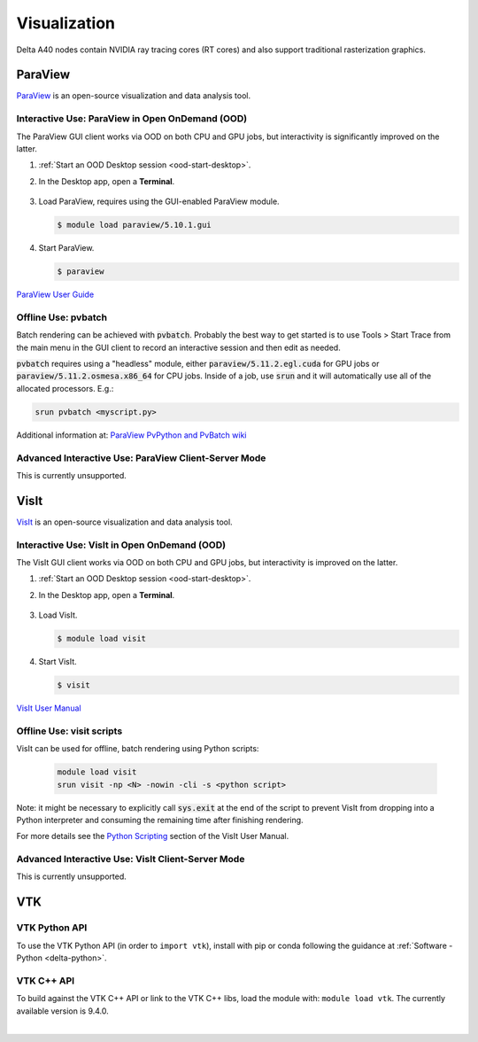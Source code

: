 Visualization
=====================

Delta A40 nodes contain NVIDIA ray tracing cores (RT cores) and also support traditional rasterization graphics.

ParaView 
----------

`ParaView <https://www.paraview.org>`_ is an open-source visualization and data analysis tool.

Interactive Use: ParaView in Open OnDemand (OOD)
~~~~~~~~~~~~~~~~~~~~~~~~~~~~~~~~~~~~~~~~~~

The ParaView GUI client works via OOD on both CPU and GPU jobs, but interactivity is significantly improved on the latter.

#. :ref:`Start an OOD Desktop session <ood-start-desktop>`.

#. In the Desktop app, open a **Terminal**.

   .. figure:: images/visualization/ood-desktop-terminal-icon.png
      :alt: OOD Desktop app with the terminal emulator icon at the bottom of the screen highlighted.
      :width: 500

#. Load ParaView, requires using the GUI-enabled ParaView module.
   
   .. code-block::
   
      $ module load paraview/5.10.1.gui

#. Start ParaView.

   .. code-block::
   
      $ paraview

`ParaView User Guide <https://docs.paraview.org/en/latest/>`_

Offline Use: pvbatch
~~~~~~~~~~~~~~~~~~~~~

Batch rendering can be achieved with :code:`pvbatch`. Probably the best way to get started is to use Tools > Start Trace from the main menu in the GUI client to record an interactive session and then edit as needed.

:code:`pvbatch` requires using a "headless" module, either :code:`paraview/5.11.2.egl.cuda` for GPU jobs or :code:`paraview/5.11.2.osmesa.x86_64` for CPU jobs. Inside of a job, use :code:`srun` and it will automatically use all of the allocated processors. E.g.:

.. code-block::

   srun pvbatch <myscript.py>


Additional information at: `ParaView PvPython and PvBatch wiki <https://www.paraview.org/Wiki/PvPython_and_PvBatch>`_

Advanced Interactive Use: ParaView Client-Server Mode 
~~~~~~~~~~~~~~~~~~~~~~~~~~~~~~~~
This is currently unsupported.

VisIt
--------

`VisIt <https://visit-dav.github.io/visit-website/>`_ is an open-source visualization and data analysis tool. 

Interactive Use: VisIt in Open OnDemand (OOD)
~~~~~~~~~~~~~~~~~~~~~~~~~~~~~~~~~~~~~~~~~~

The VisIt GUI client works via OOD on both CPU and GPU jobs, but interactivity is improved on the latter.

#. :ref:`Start an OOD Desktop session <ood-start-desktop>`.

#. In the Desktop app, open a **Terminal**.

   .. figure:: images/visualization/ood-desktop-terminal-icon.png
      :alt: OOD Desktop app with the terminal emulator icon at the bottom of the screen highlighted.
      :width: 500

#. Load VisIt.

   .. code-block::

      $ module load visit

#. Start VisIt.

   .. code-block::

      $ visit

`VisIt User Manual <https://visit-sphinx-github-user-manual.readthedocs.io/en/develop/using_visit/index.html>`_

..
  To load the VisIt example data, ``noise.silo``, follow these steps:

 #. Under **Sources**, click **Open**.

   .. figure:: images/visualization/ood-desktop-visit-open.png
      :alt: VisIt opened in the OOD Desktop app with the Open button highlighted.
      :width: 500

 #. In **Path**, navigate to ``/sw/external/visit/visit3_3_3.linux-x86_64/data`` and select the ``noise.silo`` file.

   .. figure:: images/visualization/ood-desktop-visit-data-path.png
      :alt: VisIt File open window showing the "/sw/external/visit/visit3_3_3.linux-x86_64/data" path with the noise.silo file selected.
      :width: 500

 #. Click **Add** and select **Volume**, then **hardyglobal**.

   .. figure:: images/visualization/ood-desktop-visit-add-volume.png
      :alt: VisIt Add menu showing Volume, and then hardyglobal selected.
      :width: 500

 #. Click **Draw**. The data will render in the adjacent window.

   .. image:: images/visualization/ood-desktop-visit-draw.png
      :alt: The VisIt Draw button.
      :width: 500

Offline Use: visit scripts
~~~~~~~~~~~~~~~~~~~~~~~~~~
VisIt can be used for offline, batch rendering using Python scripts:

  .. code-block::

     module load visit
     srun visit -np <N> -nowin -cli -s <python script>

Note: it might be necessary to explicitly call :code:`sys.exit` at the end of the script to prevent VisIt from dropping into a Python interpreter and consuming the remaining time after finishing rendering.

For more details see the `Python Scripting <https://visit-sphinx-github-user-manual.readthedocs.io/en/develop/python_scripting/index.html>`_ section of the VisIt User Manual.

Advanced Interactive Use: VisIt Client-Server Mode 
~~~~~~~~~~~~~~~~~~~~~~~~~~~~~~~~
This is currently unsupported.

VTK
--------

VTK Python API
~~~~~~~~~~~~~~~

To use the VTK Python API (in order to ``import vtk``), install with pip or conda following the guidance at :ref:`Software - Python <delta-python>`.

VTK C++ API
~~~~~~~~~~~

To build against the VTK C++ API or link to the VTK C++ libs, load the module with: ``module load vtk``. The currently available version is 9.4.0.

.. The below VisIt client-server mode info is commented out because we have trouble getting it to work properly. 

.. VisIt Client-Server Mode
   -------------------------

   Following the `SDSC VisIt getting started guide <https://www.sdsc.edu/education_and_training/tutorials1/visit.html>`_, below are the screenshots and setup for using Delta in a similar way.

   .. note::
      **Pick a unique login node, .bashrc on Delta.** Choose one of dt-login01 through dt-login04 to keep SSH tunnel connections working smoothly. Be sure to SSH to that login node **before** you proceed (if you have not logged into it before). VisIt cannot deal with the initial login confirmation of a new host key.
   
      Add to your $HOME/.bashrc (for the remote VisIt GUI):

      ``module load visit``

   Get a batch allocation on a compute node and run ``visit`` in that allocation with ``srun``.  Enable ``x11`` forwarding.

   .. code-block::

      salloc --mem=32g --nodes=1 --ntasks-per-node=1 --cpus-per-task=16 --partition=cpu,cpu-interactive --account=bbka-delta-cpu --constraint=scratch --x11 --time=00:30:00
      salloc: Pending job allocation 3063018
      salloc: job 3063018 queued and waiting for resources
      salloc: job 3063018 has been allocated resources
      salloc: Granted job allocation 3063018
      salloc: Waiting for resource configuration
      salloc: Nodes cn095 are ready for job
      [arnoldg@dt-login02 c]$ srun visit
      Running: gui3.3.3
      Running: viewer3.3.3 -geometry 1499x1080+421+0 -borders 40,11,11,11 -shift 0,0 -preshift 1,30 -defer -host 127.0.0.1 -port 5600
      Running: mdserver3.3.3 -host 127.0.0.1 -port 5601


   Fill in **Host Settings** and under **Launch Profiles**, adjust **Number of threads per task** to fit your requirements and the ``--cpus-   per-task`` from ``salloc`` above:

   ..  image:: images/visualization/01_visit-host-settings.png
       :alt: delta host profile settings
       :width: 1000px

   ..  image:: images/visualization/02_visit-thread-settings16.png
       :alt: delta host profile settings
       :width: 1000px

   Leave the **Parallel** tab options unchecked; since this example is not using MPI, that tab isn't applicable.


   **Options** → **Save Settings** after filling in the above.

   Proceeding with the tutorial, this is the view from the client and noise.silo example (found in the VisIt installation data/):

   ..  image:: images/visualization/05_visit-mpi-noise-final.png
       :alt: client view of noise example
       :width: 1000px

|
